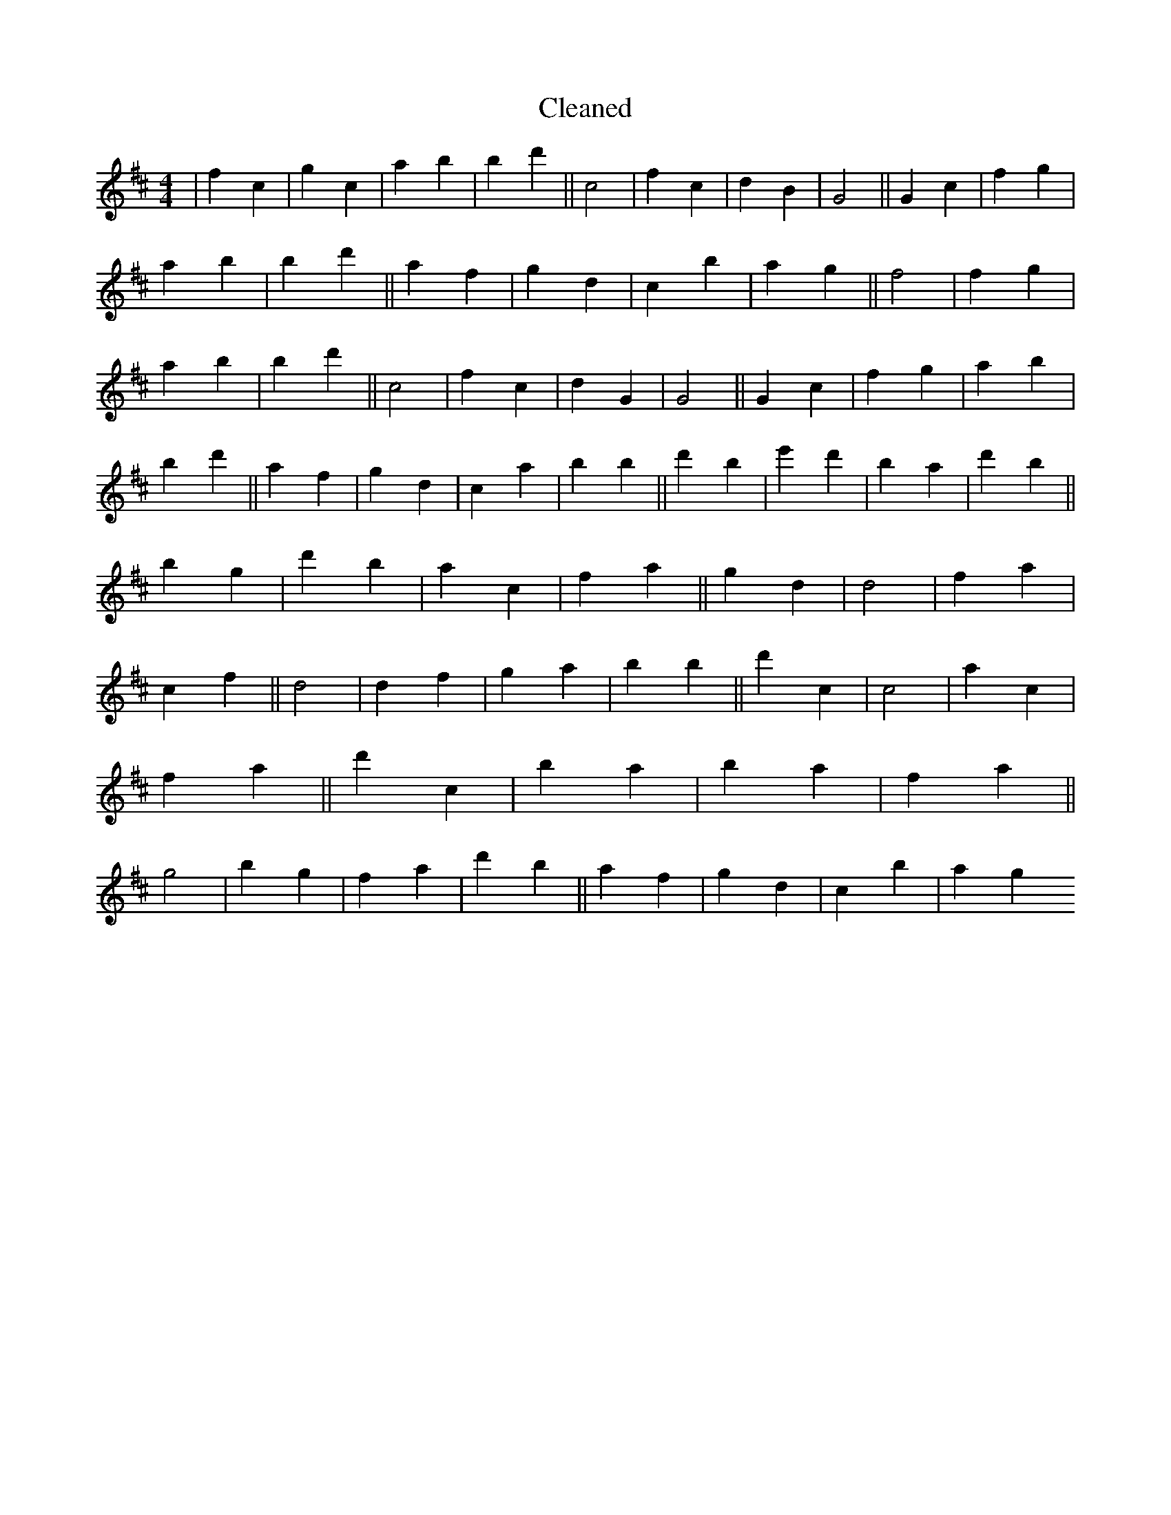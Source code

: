 X:451
T: Cleaned
M:4/4
K: DMaj
|f2c2|g2c2|a2b2|B'2d'2||c4|f2c2|d2B2|G4||G2c2|f2g2|a2b2|B'2d'2||a2f2|g2d2|c2b2|a2g2||f4|f2g2|a2b2|B'2d'2||c4|f2c2|d2G2|G4||G2c2|f2g2|a2b2|B'2d'2||a2f2|g2d2|c2a2|b2B'2||d'2b2|e'2d'2|B'2a2|d'2B'2||b2g2|d'2b2|a2c2|f2a2||g2d2|d4|f2a2|c2f2||d4|d2f2|g2a2|b2B'2||d'2c2|c4|a2c2|f2a2||d'2c2|B'2a2|b2a2|f2a2||g4|b2g2|f2a2|d'2b2||a2f2|g2d2|c2b2|a2g2